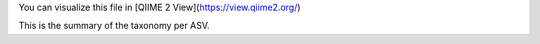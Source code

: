 You can visualize this file in [QIIME 2 View](https://view.qiime2.org/)

This is the summary of the taxonomy per ASV.
